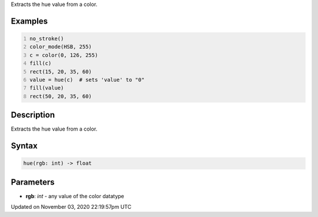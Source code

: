 .. title: hue()
.. slug: sketch_hue
.. date: 2020-11-03 22:19:57 UTC+00:00
.. tags:
.. category:
.. link:
.. description: py5 hue() documentation
.. type: text

Extracts the hue value from a color.

Examples
========

.. raw:: html

    <div class="example-table">

.. raw:: html

    <div class="example-row"><div class="example-cell-image">

.. image:: /images/reference/Sketch_hue_0.png
    :alt: example picture for hue()

.. raw:: html

    </div><div class="example-cell-code">

.. code:: python
    :number-lines:

    no_stroke()
    color_mode(HSB, 255)
    c = color(0, 126, 255)
    fill(c)
    rect(15, 20, 35, 60)
    value = hue(c)  # sets 'value' to "0"
    fill(value)
    rect(50, 20, 35, 60)

.. raw:: html

    </div></div>

.. raw:: html

    </div>

Description
===========

Extracts the hue value from a color.

Syntax
======

.. code:: python

    hue(rgb: int) -> float

Parameters
==========

* **rgb**: `int` - any value of the color datatype


Updated on November 03, 2020 22:19:57pm UTC

